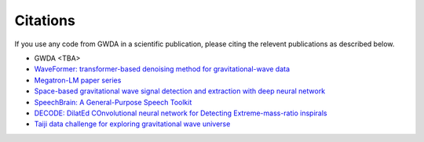 =========
Citations
=========

.. autosummary::
   :toctree: generated

If you use any code from GWDA in a scientific publication, please citing the relevent publications as described below.

- GWDA <TBA>
- `WaveFormer: transformer-based denoising method for gravitational-wave data <https://arxiv.org/abs/2212.14283>`_
- `Megatron-LM paper series <https://github.com/NVIDIA/Megatron-LM>`_
- `Space-based gravitational wave signal detection and extraction with deep neural network <https://www.nature.com/articles/s42005-023-01334-6>`_
- `SpeechBrain: A General-Purpose Speech Toolkit <https://arxiv.org/abs/2106.04624>`_
- `DECODE: DilatEd COnvolutional neural network for Detecting Extreme-mass-ratio inspirals <https://arxiv.org/abs/2308.16422>`_
- `Taiji data challenge for exploring gravitational wave universe <https://link.springer.com/article/10.1007/s11467-023-1318-y>`_
